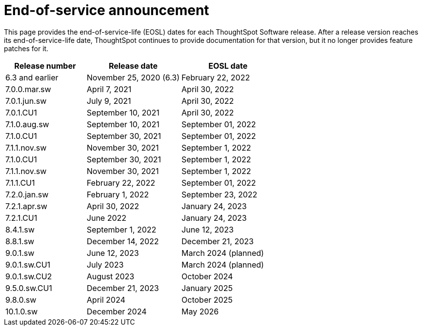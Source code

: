 = End-of-service announcement
:last_updated: 2/16/2024
:linkattrs:
:experimental:
:description: The timelines of how long ThoughtSpot will provide support for Software releases.
:jira: SCAL-194793

This page provides the end-of-service-life (EOSL) dates for each ThoughtSpot Software release.  After a release version reaches its end-of-service-life date, ThoughtSpot continues to provide documentation for that version, but it no longer provides feature patches for it.

[cols="30%,35%,35%"]
|===
|Release number |Release date |EOSL date

|6.3 and earlier
|November 25, 2020 (6.3)
|February 22, 2022

|7.0.0.mar.sw
|April 7, 2021
|April 30, 2022

|7.0.1.jun.sw
|July 9, 2021
|April 30, 2022

|7.0.1.CU1
|September 10, 2021
|April 30, 2022

|7.1.0.aug.sw
|September 10, 2021
|September 01, 2022

|7.1.0.CU1
|September 30, 2021
|September 01, 2022

|7.1.1.nov.sw
|November 30, 2021
|September 1, 2022

|7.1.0.CU1
|September 30, 2021
|September 1, 2022

|7.1.1.nov.sw
|November 30, 2021
|September 1, 2022

|7.1.1.CU1
|February 22, 2022
|September 01, 2022

|7.2.0.jan.sw
|February 1, 2022
|September 23, 2022

|7.2.1.apr.sw
|April 30, 2022
|January 24, 2023

|7.2.1.CU1
|June 2022
|January 24, 2023

|8.4.1.sw
|September 1, 2022
|June 12, 2023

|8.8.1.sw
|December 14, 2022
|December 21, 2023

|9.0.1.sw
|June 12, 2023
|March 2024 (planned)

|9.0.1.sw.CU1
|July 2023
|March 2024 (planned)

|9.0.1.sw.CU2
|August 2023
|October 2024

|9.5.0.sw.CU1
|December 21, 2023
|January 2025

|9.8.0.sw
|April 2024
|October 2025

|10.1.0.sw
|December 2024
|May 2026
|===
